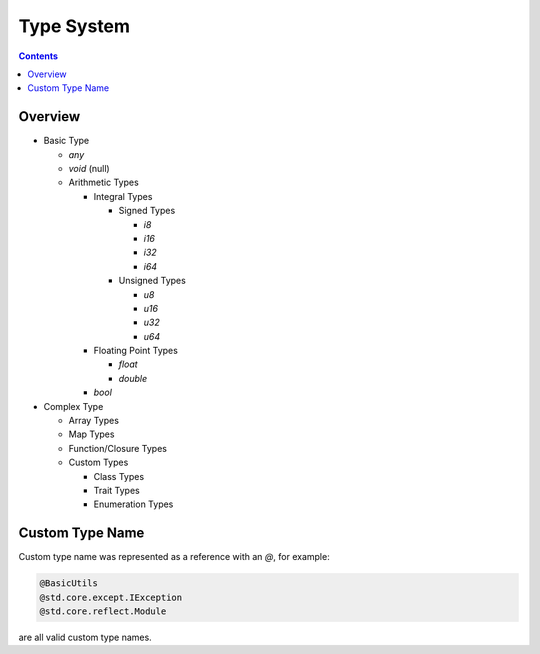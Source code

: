 Type System
===========

.. contents::
.. SPDX-License-Identifier: GFDL-1.3-only OR CC-BY-SA-4.0

Overview
--------

* Basic Type

  * `any`
  * `void` (null)
  * Arithmetic Types

    * Integral Types

      * Signed Types

        * `i8`
        * `i16`
        * `i32`
        * `i64`

      * Unsigned Types

        * `u8`
        * `u16`
        * `u32`
        * `u64`

    * Floating Point Types

      * `float`
      * `double`

    * `bool`

* Complex Type

  * Array Types
  * Map Types
  * Function/Closure Types
  * Custom Types

    * Class Types
    * Trait Types
    * Enumeration Types

Custom Type Name
----------------

Custom type name was represented as a reference with an `@`, for example:

.. code::

    @BasicUtils
    @std.core.except.IException
    @std.core.reflect.Module

are all valid custom type names.
